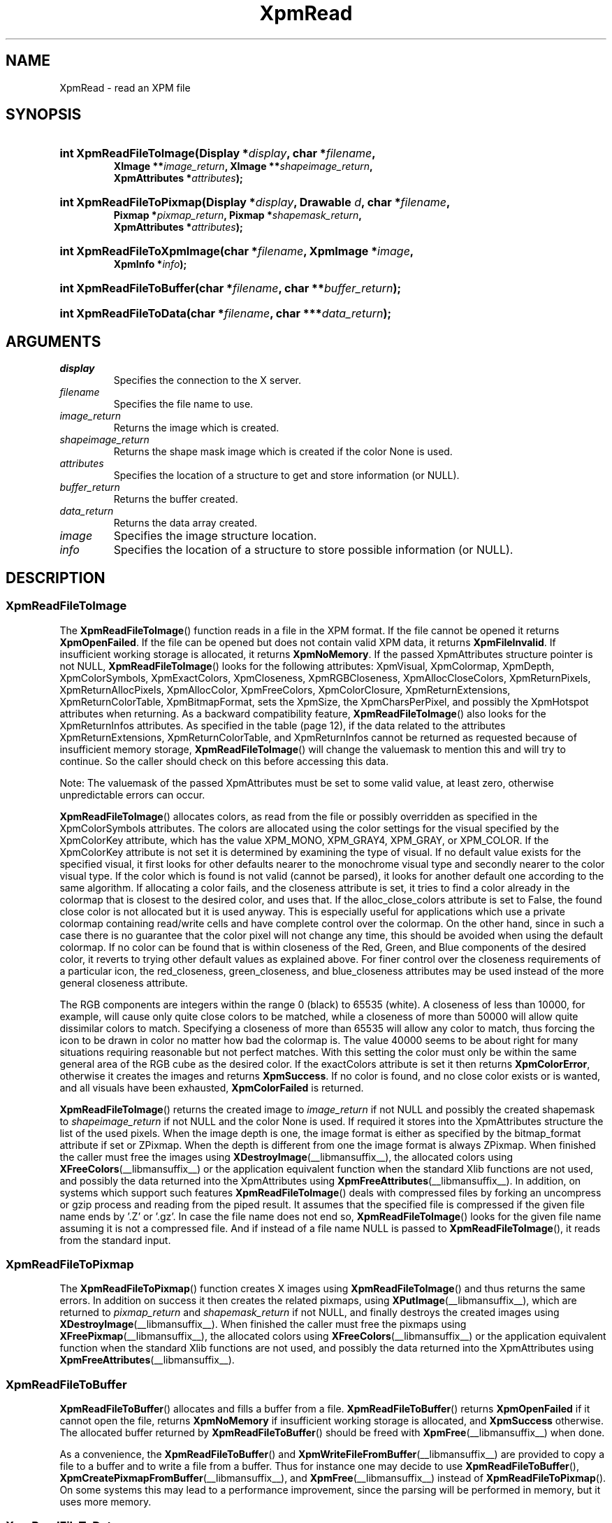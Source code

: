 .\" Copyright (C) 1989-95 GROUPE BULL
.\"
.\" Permission is hereby granted, free of charge, to any person obtaining a copy
.\" of this software and associated documentation files (the "Software"), to
.\" deal in the Software without restriction, including without limitation the
.\" rights to use, copy, modify, merge, publish, distribute, sublicense, and/or
.\" sell copies of the Software, and to permit persons to whom the Software is
.\" furnished to do so, subject to the following conditions:
.\"
.\" The above copyright notice and this permission notice shall be included in
.\" all copies or substantial portions of the Software.
.\"
.\" THE SOFTWARE IS PROVIDED "AS IS", WITHOUT WARRANTY OF ANY KIND, EXPRESS OR
.\" IMPLIED, INCLUDING BUT NOT LIMITED TO THE WARRANTIES OF MERCHANTABILITY,
.\" FITNESS FOR A PARTICULAR PURPOSE AND NONINFRINGEMENT. IN NO EVENT SHALL
.\" GROUPE BULL BE LIABLE FOR ANY CLAIM, DAMAGES OR OTHER LIABILITY, WHETHER IN
.\" AN ACTION OF CONTRACT, TORT OR OTHERWISE, ARISING FROM, OUT OF OR IN
.\" CONNECTION WITH THE SOFTWARE OR THE USE OR OTHER DEALINGS IN THE SOFTWARE.
.\"
.\" Except as contained in this notice, the name of GROUPE BULL shall not be
.\" used in advertising or otherwise to promote the sale, use or other dealings
.\" in this Software without prior written authorization from GROUPE BULL.
.\"
.hw XImage
.TH XpmRead __libmansuffix__ __xorgversion__ "libXpm functions"
.SH NAME
XpmRead \- read an XPM file

.SH SYNOPSIS
.nf
.HP
.BI "int XpmReadFileToImage(Display *" display ", char *" filename ,
.BI "XImage **" image_return ", XImage **" shapeimage_return ,
.BI "XpmAttributes *" attributes );
.HP
.BI "int XpmReadFileToPixmap(Display *" display ", Drawable " d ", char *" filename ,
.BI "Pixmap *" pixmap_return ", Pixmap *" shapemask_return ,
.BI "XpmAttributes *" attributes );
.HP
.BI "int XpmReadFileToXpmImage(char *" filename ", XpmImage *" image ,
.BI "XpmInfo *" info );
.HP
.BI "int XpmReadFileToBuffer(char *" filename ", char **" buffer_return );
.HP
.BI "int XpmReadFileToData(char *" filename ", char ***" data_return );
.fi

.SH ARGUMENTS
.IP   \fIdisplay\fP li
Specifies the connection to the X server.
.IP   \fIfilename\fP li
Specifies the file name to use.
.IP   \fIimage_return\fP li
Returns the image which is created.
.IP   \fIshapeimage_return\fP li
Returns the shape mask image which is created if the color None is used.
.IP   \fIattributes\fP li
Specifies the location of a structure to get and store information (or NULL).
.IP   \fIbuffer_return\fP li
Returns the buffer created.
.IP   \fIdata_return\fP li
Returns the data array created.
.IP   \fIimage\fP li
Specifies the image structure location.
.IP   \fIinfo\fP li
Specifies the location of a structure to store possible information (or NULL).

.SH DESCRIPTION
.SS XpmReadFileToImage
.PP
The
.BR XpmReadFileToImage ()
function reads in a file in the XPM format.
If the file cannot be opened it returns
.BR XpmOpenFailed .
If the file can be opened but does not contain valid XPM data, it returns
.BR XpmFileInvalid .
If insufficient working storage is allocated, it returns
.BR XpmNoMemory .
If the passed XpmAttributes structure pointer is not NULL,
.BR XpmReadFileToImage ()
looks for the following attributes:
XpmVisual, XpmColormap, XpmDepth, XpmColorSymbols, XpmExactColors, XpmCloseness,
XpmRGBCloseness, XpmAllocCloseColors, XpmReturnPixels, XpmReturnAllocPixels, XpmAllocColor,
XpmFreeColors, XpmColorClosure, XpmReturnExtensions, XpmReturnColorTable, XpmBitmapFormat,
sets the XpmSize, the XpmCharsPerPixel, and possibly the XpmHotspot attributes when returning.
As a backward compatibility feature,
.BR XpmReadFileToImage ()
also looks for the XpmReturnInfos attributes.
As specified in the table (page 12), if the data related to the attributes
XpmReturnExtensions, XpmReturnColorTable, and XpmReturnInfos
cannot be returned as requested because of insufficient memory storage,
.BR XpmReadFileToImage ()
will change the valuemask to mention this and will try to continue.
So the caller should check on this before accessing this data.
.PP
Note: The valuemask of the passed XpmAttributes must be set to some valid value,
at least zero, otherwise unpredictable errors can occur.
.PP
.BR XpmReadFileToImage ()
allocates colors, as read from the file or possibly overridden as specified in
the XpmColorSymbols attributes.
The colors are allocated using the color settings for the visual specified by
the XpmColorKey
attribute, which has the value XPM_MONO, XPM_GRAY4, XPM_GRAY, or XPM_COLOR.
If the XpmColorKey attribute is not set it is determined by examining the type
of visual.
If no default value exists for the specified visual, it first looks for
other defaults nearer to the monochrome visual type
and secondly nearer to the color visual type.
If the color which is found is not valid (cannot be parsed), it looks for
another default one according to the same algorithm.
If allocating a color fails, and the closeness attribute is set, it tries to
find a color already in the colormap that is closest
to the desired color, and uses that.
If the alloc_close_colors attribute is set to False, the found close color is
not allocated but it is used anyway.
This is especially useful for applications which use a private colormap
containing read/write cells and have complete control over the colormap.
On the other hand, since in such a case there is no guarantee that the color
pixel will not change any time,
this should be avoided when using the default colormap.
If no color can be found that is within closeness of the Red, Green, and Blue
components of the desired color,
it reverts to trying other default values as explained above.
For finer control over the closeness requirements of a particular icon,
the red_closeness, green_closeness, and blue_closeness attributes may be
used instead of the more general closeness attribute.
.PP
The RGB components are integers within the range 0 (black) to 65535 (white).
A closeness of less than 10000, for example, will cause only quite close colors
to be matched, while a closeness of more than 50000 will
allow quite dissimilar colors to match.
Specifying a closeness of more than 65535 will allow any color to match,
thus forcing the icon to be drawn in color no matter how bad the colormap is.
The value 40000 seems to be about right for many situations
requiring reasonable but not perfect matches.
With this setting the color must only be within the same general area of
the RGB cube as the desired color.
If the exactColors attribute is set it then returns
.BR XpmColorError ,
otherwise it creates the images and returns
.BR XpmSuccess .
If no color is found, and no close color exists or is wanted,
and all visuals have been exhausted,
.B XpmColorFailed
is returned.
.PP
.BR XpmReadFileToImage ()
returns the created image to
.I image_return
if not NULL and possibly the created shapemask to
.I shapeimage_return
if not NULL and the color None is used.
If required it stores into the XpmAttributes structure the list of the
used pixels.
When the image depth is one, the image format is either as specified by
the bitmap_format attribute if set or ZPixmap.
When the depth is different from one the image format is always ZPixmap.
When finished the caller must free the images using
.BR XDestroyImage (__libmansuffix__),
the allocated colors using
.BR XFreeColors (__libmansuffix__)
or the application equivalent function
when the standard Xlib functions are not used,
and possibly the data returned into the XpmAttributes using
.BR XpmFreeAttributes (__libmansuffix__).
In addition, on systems which support such features
.BR XpmReadFileToImage ()
deals with compressed files by forking an uncompress or gzip process and
reading from the piped result. It assumes that the specified file is
compressed if the given file name ends by ’.Z’ or ’.gz’.
In case the file name does not end so,
.BR XpmReadFileToImage ()
looks for the given file name assuming it is not a compressed file.
And if instead of a file name NULL is passed to
.BR XpmReadFileToImage (),
it reads from the standard input.

.SS XpmReadFileToPixmap
The
.BR XpmReadFileToPixmap ()
function creates X images using
.BR XpmReadFileToImage ()
and thus returns the same errors.
In addition on success it then creates the related pixmaps, using
.BR XPutImage (__libmansuffix__),
which are returned to
.I pixmap_return
and
.I shapemask_return
if not NULL, and finally destroys the created images using
.BR XDestroyImage (__libmansuffix__).
When finished the caller must free the pixmaps using
.BR XFreePixmap (__libmansuffix__),
the allocated colors using
.BR XFreeColors (__libmansuffix__)
or the application equivalent function when the standard Xlib functions
are not used, and possibly the data returned into the XpmAttributes using
.BR XpmFreeAttributes (__libmansuffix__).

.SS XpmReadFileToBuffer
.PP
.BR XpmReadFileToBuffer ()
allocates and fills a buffer from a file.
.BR XpmReadFileToBuffer ()
returns
.B XpmOpenFailed
if it cannot open the file, returns
.B XpmNoMemory
if insufficient working storage is allocated, and
.B XpmSuccess
otherwise. The allocated buffer returned by
.BR XpmReadFileToBuffer ()
should be freed with
.BR XpmFree (__libmansuffix__)
when done.
.PP
As a convenience, the
.BR XpmReadFileToBuffer ()
and
.BR XpmWriteFileFromBuffer (__libmansuffix__)
are provided to copy a file to a buffer and to write a file from a buffer.
Thus for instance one may decide to use
.BR XpmReadFileToBuffer (),
.BR XpmCreatePixmapFromBuffer (__libmansuffix__),
and
.BR XpmFree (__libmansuffix__)
instead of
.BR XpmReadFileToPixmap ().
On some systems this may lead to a performance improvement,
since the parsing will be performed in memory, but it uses more memory.

.SS XpmReadFileToData
.PP
.BR XpmReadFileToData ()
returns
.B XpmOpenFailed
if it cannot open the file,
.B XpmNoMemory
if insufficient working storage is allocated,
.B XpmFileInvalid
if this is not a valid XPM file, and
.B XpmSuccess
otherwise.
The allocated data returned by
.BR XpmReadFileToData ()
should be freed with
.BR XpmFree (__libmansuffix__)
when done.

.SS XpmReadFileToXpmImage
.PP
The
.BR XpmReadFileToXpmImage ()
function reads in a file in the XPM format.
If the file cannot be opened it returns
.BR XpmOpenFailed .
If the file can be opened but does not contain valid XPM data, it returns
.BR XpmFileInvalid .
If insufficient working storage is allocated, it returns
.BR XpmNoMemory .
On success it fills in the given XpmImage structure and returns
.BR XpmSuccess .

.SH "SEE ALSO"
.ad l
.nh
.BR XpmCreateBuffer (__libmansuffix__),
.BR XpmCreateData (__libmansuffix__),
.BR XpmCreateImage (__libmansuffix__),
.BR XpmCreatePixmap (__libmansuffix__),
.BR XpmCreateXpmImage (__libmansuffix__),
.BR XpmFreeAttributes (__libmansuffix__),
.BR XpmWrite (__libmansuffix__)
